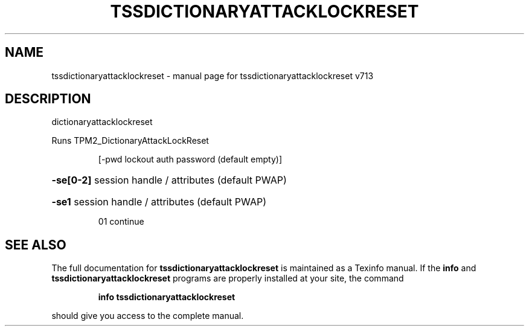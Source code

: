.\" DO NOT MODIFY THIS FILE!  It was generated by help2man 1.47.4.
.TH TSSDICTIONARYATTACKLOCKRESET "1" "September 2016" "tssdictionaryattacklockreset v713" "User Commands"
.SH NAME
tssdictionaryattacklockreset \- manual page for tssdictionaryattacklockreset v713
.SH DESCRIPTION
dictionaryattacklockreset
.PP
Runs TPM2_DictionaryAttackLockReset
.IP
[\-pwd lockout auth password (default empty)]
.HP
\fB\-se[0\-2]\fR session handle / attributes (default PWAP)
.HP
\fB\-se1\fR session handle / attributes (default PWAP)
.IP
01 continue
.SH "SEE ALSO"
The full documentation for
.B tssdictionaryattacklockreset
is maintained as a Texinfo manual.  If the
.B info
and
.B tssdictionaryattacklockreset
programs are properly installed at your site, the command
.IP
.B info tssdictionaryattacklockreset
.PP
should give you access to the complete manual.
